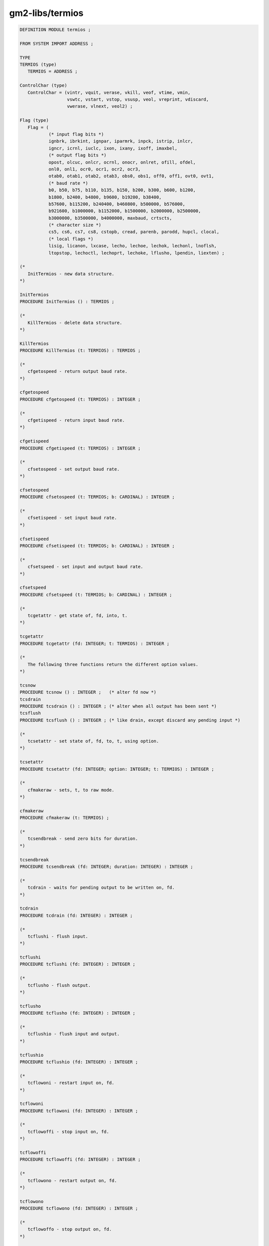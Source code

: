 .. _gm2-libs-termios:

gm2-libs/termios
^^^^^^^^^^^^^^^^

.. code-block:: modula2

  DEFINITION MODULE termios ;

  FROM SYSTEM IMPORT ADDRESS ;

  TYPE
  TERMIOS (type)
     TERMIOS = ADDRESS ;

  ControlChar (type)
     ControlChar = (vintr, vquit, verase, vkill, veof, vtime, vmin,
                    vswtc, vstart, vstop, vsusp, veol, vreprint, vdiscard,
                    vwerase, vlnext, veol2) ;

  Flag (type)
     Flag = (
             (* input flag bits *)
             ignbrk, ibrkint, ignpar, iparmrk, inpck, istrip, inlcr,
             igncr, icrnl, iuclc, ixon, ixany, ixoff, imaxbel,
             (* output flag bits *)
             opost, olcuc, onlcr, ocrnl, onocr, onlret, ofill, ofdel,
             onl0, onl1, ocr0, ocr1, ocr2, ocr3,
             otab0, otab1, otab2, otab3, obs0, obs1, off0, off1, ovt0, ovt1,
             (* baud rate *)
             b0, b50, b75, b110, b135, b150, b200, b300, b600, b1200,
             b1800, b2400, b4800, b9600, b19200, b38400,
             b57600, b115200, b240400, b460800, b500000, b576000,
             b921600, b1000000, b1152000, b1500000, b2000000, b2500000,
             b3000000, b3500000, b4000000, maxbaud, crtscts,
             (* character size *)
             cs5, cs6, cs7, cs8, cstopb, cread, parenb, parodd, hupcl, clocal,
             (* local flags *)
             lisig, licanon, lxcase, lecho, lechoe, lechok, lechonl, lnoflsh,
             ltopstop, lechoctl, lechoprt, lechoke, lflusho, lpendin, liexten) ;

  (*
     InitTermios - new data structure.
  *)

  InitTermios
  PROCEDURE InitTermios () : TERMIOS ;

  (*
     KillTermios - delete data structure.
  *)

  KillTermios
  PROCEDURE KillTermios (t: TERMIOS) : TERMIOS ;

  (*
     cfgetospeed - return output baud rate.
  *)

  cfgetospeed
  PROCEDURE cfgetospeed (t: TERMIOS) : INTEGER ;

  (*
     cfgetispeed - return input baud rate.
  *)

  cfgetispeed
  PROCEDURE cfgetispeed (t: TERMIOS) : INTEGER ;

  (*
     cfsetospeed - set output baud rate.
  *)

  cfsetospeed
  PROCEDURE cfsetospeed (t: TERMIOS; b: CARDINAL) : INTEGER ;

  (*
     cfsetispeed - set input baud rate.
  *)

  cfsetispeed
  PROCEDURE cfsetispeed (t: TERMIOS; b: CARDINAL) : INTEGER ;

  (*
     cfsetspeed - set input and output baud rate.
  *)

  cfsetspeed
  PROCEDURE cfsetspeed (t: TERMIOS; b: CARDINAL) : INTEGER ;

  (*
     tcgetattr - get state of, fd, into, t.
  *)

  tcgetattr
  PROCEDURE tcgetattr (fd: INTEGER; t: TERMIOS) : INTEGER ;

  (*
     The following three functions return the different option values.
  *)

  tcsnow
  PROCEDURE tcsnow () : INTEGER ;   (* alter fd now *)
  tcsdrain
  PROCEDURE tcsdrain () : INTEGER ; (* alter when all output has been sent *)
  tcsflush
  PROCEDURE tcsflush () : INTEGER ; (* like drain, except discard any pending input *)

  (*
     tcsetattr - set state of, fd, to, t, using option.
  *)

  tcsetattr
  PROCEDURE tcsetattr (fd: INTEGER; option: INTEGER; t: TERMIOS) : INTEGER ;

  (*
     cfmakeraw - sets, t, to raw mode.
  *)

  cfmakeraw
  PROCEDURE cfmakeraw (t: TERMIOS) ;

  (*
     tcsendbreak - send zero bits for duration.
  *)

  tcsendbreak
  PROCEDURE tcsendbreak (fd: INTEGER; duration: INTEGER) : INTEGER ;

  (*
     tcdrain - waits for pending output to be written on, fd.
  *)

  tcdrain
  PROCEDURE tcdrain (fd: INTEGER) : INTEGER ;

  (*
     tcflushi - flush input.
  *)

  tcflushi
  PROCEDURE tcflushi (fd: INTEGER) : INTEGER ;

  (*
     tcflusho - flush output.
  *)

  tcflusho
  PROCEDURE tcflusho (fd: INTEGER) : INTEGER ;

  (*
     tcflushio - flush input and output.
  *)

  tcflushio
  PROCEDURE tcflushio (fd: INTEGER) : INTEGER ;

  (*
     tcflowoni - restart input on, fd.
  *)

  tcflowoni
  PROCEDURE tcflowoni (fd: INTEGER) : INTEGER ;

  (*
     tcflowoffi - stop input on, fd.
  *)

  tcflowoffi
  PROCEDURE tcflowoffi (fd: INTEGER) : INTEGER ;

  (*
     tcflowono - restart output on, fd.
  *)

  tcflowono
  PROCEDURE tcflowono (fd: INTEGER) : INTEGER ;

  (*
     tcflowoffo - stop output on, fd.
  *)

  tcflowoffo
  PROCEDURE tcflowoffo (fd: INTEGER) : INTEGER ;

  (*
     GetFlag - sets a flag value from, t, in, b, and returns TRUE
               if, t, supports, f.
  *)

  GetFlag
  PROCEDURE GetFlag (t: TERMIOS; f: Flag; VAR b: BOOLEAN) : BOOLEAN ;

  (*
     SetFlag - sets a flag value in, t, to, b, and returns TRUE if
               this flag value is supported.
  *)

  SetFlag
  PROCEDURE SetFlag (t: TERMIOS; f: Flag; b: BOOLEAN) : BOOLEAN ;

  (*
     GetChar - sets a CHAR, ch, value from, t, and returns TRUE if
               this value is supported.
  *)

  GetChar
  PROCEDURE GetChar (t: TERMIOS; c: ControlChar; VAR ch: CHAR) : BOOLEAN ;

  (*
     SetChar - sets a CHAR value in, t, and returns TRUE if, c,
               is supported.
  *)

  SetChar
  PROCEDURE SetChar (t: TERMIOS; c: ControlChar; ch: CHAR) : BOOLEAN ;

  END termios.

